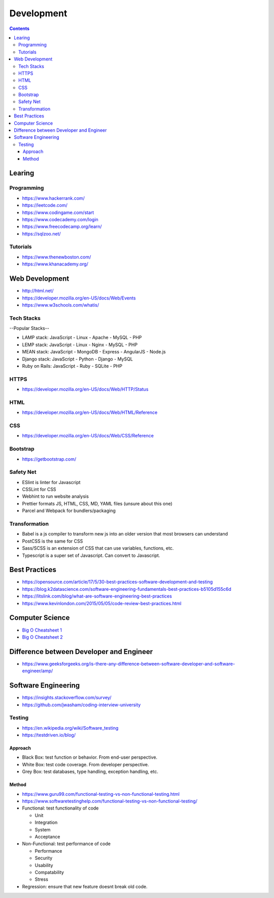 ===========
Development
===========

.. contents::

Learing
=======

Programming
-----------
* https://www.hackerrank.com/
* https://leetcode.com/
* https://www.codingame.com/start
* https://www.codecademy.com/login
* https://www.freecodecamp.org/learn/
* https://sqlzoo.net/

Tutorials
---------
* https://www.thenewboston.com/
* https://www.khanacademy.org/

Web Development
===============
* http://html.net/
* https://developer.mozilla.org/en-US/docs/Web/Events
* https://www.w3schools.com/whatis/

Tech Stacks
-----------
--Popular Stacks--

* LAMP stack: JavaScript - Linux - Apache - MySQL - PHP
* LEMP stack: JavaScript - Linux - Nginx - MySQL - PHP
* MEAN stack: JavaScript - MongoDB - Express - AngularJS - Node.js
* Django stack: JavaScript - Python - Django - MySQL
* Ruby on Rails: JavaScript - Ruby - SQLite - PHP

HTTPS
-----
* https://developer.mozilla.org/en-US/docs/Web/HTTP/Status

HTML
----
* https://developer.mozilla.org/en-US/docs/Web/HTML/Reference

CSS
---
* https://developer.mozilla.org/en-US/docs/Web/CSS/Reference

Bootstrap
---------
* https://getbootstrap.com/

Safety Net
-----------
* ESlint is linter for Javascript
* CSSLint for CSS
* Webhint to run website analysis
* Prettier formats JS, HTML, CSS, MD, YAML files (unsure about this one)
* Parcel and Webpack for bundlers/packaging

Transformation
---------------
* Babel is a js compiler to transform new js into an older version that most browsers can understand
* PostCSS is the same for CSS
* Sass/SCSS is an extension of CSS that can use variables, functions, etc.
* Typescript is a super set of Javascript. Can convert to Javascript.


Best Practices
==============
* https://opensource.com/article/17/5/30-best-practices-software-development-and-testing
* https://blog.k2datascience.com/software-engineering-fundamentals-best-practices-b5105d155c6d
* https://litslink.com/blog/what-are-software-engineering-best-practices
* https://www.kevinlondon.com/2015/05/05/code-review-best-practices.html


Computer Science
================
* `Big O Cheatsheet 1 <https://www.bigocheatsheet.com/>`_
* `Big O Cheatsheet 2 <https://www.hackerearth.com/practice/notes/big-o-cheatsheet-series-data-structures-and-algorithms-with-thier-complexities-1/>`_


Difference between Developer and Engineer
=========================================
* https://www.geeksforgeeks.org/is-there-any-difference-between-software-developer-and-software-engineer/amp/


Software Engineering
====================
* https://insights.stackoverflow.com/survey/
* https://github.com/jwasham/coding-interview-university

Testing
-------
* https://en.wikipedia.org/wiki/Software_testing
* https://testdriven.io/blog/

Approach
++++++++
* Black Box: test function or behavior. From end-user perspective.
* White Box: test code coverage. From developer perspective.
* Grey Box: test databases, type handling, exception handling, etc.

Method
++++++
* https://www.guru99.com/functional-testing-vs-non-functional-testing.html
* https://www.softwaretestinghelp.com/functional-testing-vs-non-functional-testing/

* Functional: test functionality of code

  - Unit
  - Integration
  - System
  - Acceptance

* Non-Functional: test performance of code

  - Performance
  - Security
  - Usability
  - Compatability
  - Stress

* Regression: ensure that new feature doesnt break old code.
